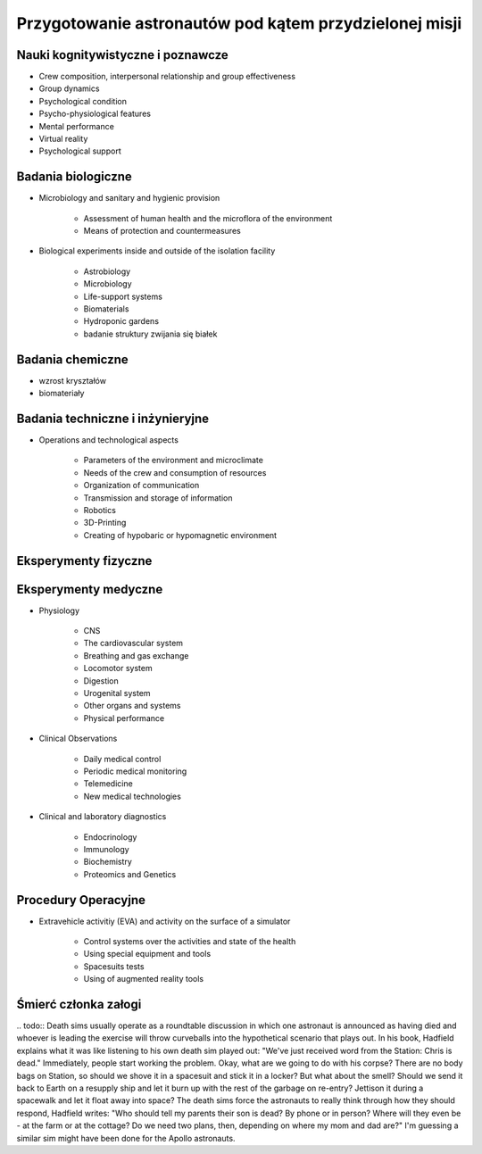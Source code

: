 *******************************************************
Przygotowanie astronautów pod kątem przydzielonej misji
*******************************************************



Nauki kognitywistyczne i poznawcze
----------------------------------

- Crew composition, interpersonal relationship and group effectiveness
- Group dynamics
- Psychological condition
- Psycho-physiological features
- Mental performance
- Virtual reality
- Psychological support

Badania biologiczne
-------------------
- Microbiology and sanitary and hygienic provision

    - Assessment of human health and the microflora of the environment
    - Means of protection and countermeasures

- Biological experiments inside and outside of the isolation facility

    - Astrobiology
    - Microbiology
    - Life-support systems
    - Biomaterials
    - Hydroponic gardens
    - badanie struktury zwijania się białek

Badania chemiczne
-----------------
- wzrost kryształów
- biomateriały

Badania techniczne i inżynieryjne
---------------------------------
- Operations and technological aspects

    - Parameters of the environment and microclimate
    - Needs of the crew and consumption of resources
    - Organization of communication
    - Transmission and storage of information
    - Robotics
    - 3D-Printing
    - Creating of hypobaric or hypomagnetic environment

Eksperymenty fizyczne
---------------------

Eksperymenty medyczne
---------------------
- Physiology

    - CNS
    - The cardiovascular system
    - Breathing and gas exchange
    - Locomotor system
    - Digestion
    - Urogenital system
    - Other organs and systems
    - Physical performance

- Clinical Observations

    - Daily medical control
    - Periodic medical monitoring
    - Telemedicine
    - New medical technologies

- Clinical and laboratory diagnostics

    - Endocrinology
    - Immunology
    - Biochemistry
    - Proteomics and Genetics

Procedury Operacyjne
--------------------
- Extravehicle activitiy (EVA) and activity on the surface of a simulator

    - Control systems over the activities and state of the health
    - Using special equipment and tools
    - Spacesuits tests
    - Using of augmented reality tools


Śmierć członka załogi
---------------------
​.. todo:: Death sims usually operate as a roundtable discussion in which one astronaut is announced as having died and whoever is leading the exercise will throw curveballs into the hypothetical scenario that plays out. In his book, Hadfield explains what it was like listening to his own death sim played out: "We've just received word from the Station: Chris is dead." Immediately, people start working the problem. Okay, what are we going to do with his corpse? There are no body bags on Station, so should we shove it in a spacesuit and stick it in a locker? But what about the smell? Should we send it back to Earth on a resupply ship and let it burn up with the rest of the garbage on re-entry? Jettison it during a spacewalk and let it float away into space? The death sims force the astronauts to really think through how they should respond, Hadfield writes: "Who should tell my parents their son is dead? By phone or in person? Where will they even be - at the farm or at the cottage? Do we need two plans, then, depending on where my mom and dad are?" I'm guessing a similar sim might have been done for the Apollo astronauts.

.. todo:: Contingency sim (death sim)
    in a board room (some people can call in on a speaker)
    Starting scenario: Chris on the ISS isn’t feeling well
    Every 5 to 10 minutes, person who runs the experiment tosses green card (new wrinkle)
    Cards are divided among training teams who has to come up with as many realistic scenarios as possible
    (One green card may be: we’ve just received from the station that the astronaut is dead)
    Takes several hours
    How you die
    What will be with your family
    What will be with space program
    Everyone participate (managers, PR, MCC, flight, space program administrator, dead astronaut)
    What will do with his corpse (they don’t have body bags)
    How quickly body will decompose
    How crew mates will deal with the trauma
    Put body in airlock and let it free on EVA?
    Put in the resupply ship to burn in the atmosphere?
    (Green card: it’s just been tweeted that there was a report on ISS and NYtimes reporters are calling
    New problems when still the old ones haven’t been dealt with
    How PR people should respond
    Should NASA or CSA take the lead (Hadfield Simulation)
    When the statement should be issued and what should it say?
    Green card coming faster and faster
    How should tell his parents?
    By phone or in person?
    Where they’ll be at the time?
    Do we need two plans depending where they might be?
    Family members are not required, but welcome
    Who will contact kids if he dies?
    What happen when reporter contacts first?
    How fast a parent can be with kids (if parent is abroad at the time)?
    How time zone differences and reception would influence on contact ability with key decision makers in Huston?
    Proving ground for your plan, but most often it shows flaws in your planning
    Which astronaut to recruit to help family?
    Is your finances and paperwork in order?
    It is because when you start, you have to think only about flying to space, and not to consider anything else
